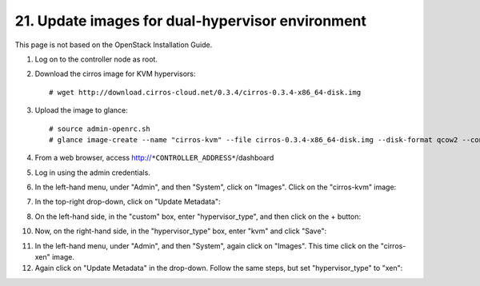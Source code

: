 .. highlight:: none

21. Update images for dual-hypervisor environment
=================================================

This page is not based on the OpenStack Installation Guide.

1. Log on to the controller node as root.
2. Download the cirros image for KVM hypervisors::

    # wget http://download.cirros-cloud.net/0.3.4/cirros-0.3.4-x86_64-disk.img
3. Upload the image to glance::

    # source admin-openrc.sh
    # glance image-create --name "cirros-kvm" --file cirros-0.3.4-x86_64-disk.img --disk-format qcow2 --container-format bare --visibility public --progress
4. From a web browser, access http://``*CONTROLLER_ADDRESS*``/dashboard
5. Log in using the admin credentials.
6. In the left-hand menu, under "Admin", and then "System", click on "Images". Click on the "cirros-kvm" image:

.. image:: assets/page21-image-details.png
7. In the top-right drop-down, click on "Update Metadata":

.. image:: assets/page21-update-metadata.png
8. On the left-hand side, in the "custom" box, enter "hypervisor_type", and then click on the + button:

.. image:: assets/page21-hypervisor-type.png
10. Now, on the right-hand side, in the "hypervisor_type" box, enter "kvm" and click "Save":

.. image:: assets/page21-kvm.png
11. In the left-hand menu, under "Admin", and then "System", again click on "Images". This time click on the "cirros-xen" image.
12. Again click on "Update Metadata" in the drop-down. Follow the same steps, but set "hypervisor_type" to "xen":

.. image:: assets/page21-xen.png
